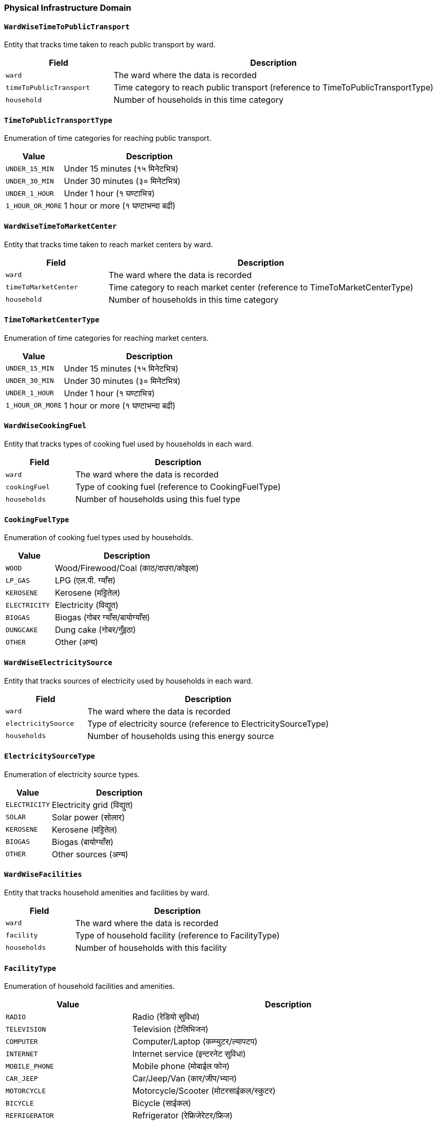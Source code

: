 === Physical Infrastructure Domain

==== `WardWiseTimeToPublicTransport`
Entity that tracks time taken to reach public transport by ward.

[cols="1,3", options="header"]
|===
| Field                 | Description
| `ward`                | The ward where the data is recorded
| `timeToPublicTransport` | Time category to reach public transport (reference to TimeToPublicTransportType)
| `household`          | Number of households in this time category
|===

==== `TimeToPublicTransportType`
Enumeration of time categories for reaching public transport.

[cols="1,3", options="header"]
|===
| Value                | Description
| `UNDER_15_MIN`       | Under 15 minutes (१५ मिनेटभित्र)
| `UNDER_30_MIN`       | Under 30 minutes (३० मिनेटभित्र)
| `UNDER_1_HOUR`       | Under 1 hour (१ घण्टाभित्र)
| `1_HOUR_OR_MORE`     | 1 hour or more (१ घण्टाभन्दा बढी)
|===

==== `WardWiseTimeToMarketCenter`
Entity that tracks time taken to reach market centers by ward.

[cols="1,3", options="header"]
|===
| Field                | Description
| `ward`              | The ward where the data is recorded
| `timeToMarketCenter` | Time category to reach market center (reference to TimeToMarketCenterType)
| `household`        | Number of households in this time category
|===

==== `TimeToMarketCenterType`
Enumeration of time categories for reaching market centers.

[cols="1,3", options="header"]
|===
| Value                | Description
| `UNDER_15_MIN`       | Under 15 minutes (१५ मिनेटभित्र)
| `UNDER_30_MIN`       | Under 30 minutes (३० मिनेटभित्र)
| `UNDER_1_HOUR`       | Under 1 hour (१ घण्टाभित्र)
| `1_HOUR_OR_MORE`     | 1 hour or more (१ घण्टाभन्दा बढी)
|===

==== `WardWiseCookingFuel`
Entity that tracks types of cooking fuel used by households in each ward.

[cols="1,3", options="header"]
|===
| Field          | Description
| `ward`         | The ward where the data is recorded
| `cookingFuel`  | Type of cooking fuel (reference to CookingFuelType)
| `households`   | Number of households using this fuel type
|===

==== `CookingFuelType`
Enumeration of cooking fuel types used by households.

[cols="1,3", options="header"]
|===
| Value          | Description
| `WOOD`         | Wood/Firewood/Coal (काठ/दाउरा/कोइला)
| `LP_GAS`       | LPG (एल.पी. ग्याँस)
| `KEROSENE`     | Kerosene (मट्टितेल)
| `ELECTRICITY`  | Electricity (विद्युत)
| `BIOGAS`       | Biogas (गोबर ग्याँस/बायोग्याँस)
| `DUNGCAKE`     | Dung cake (गोबर/गुँइठा)
| `OTHER`        | Other (अन्य)
|===

==== `WardWiseElectricitySource`
Entity that tracks sources of electricity used by households in each ward.

[cols="1,3", options="header"]
|===
| Field              | Description
| `ward`             | The ward where the data is recorded
| `electricitySource`| Type of electricity source (reference to ElectricitySourceType)
| `households`       | Number of households using this energy source
|===

==== `ElectricitySourceType`
Enumeration of electricity source types.

[cols="1,3", options="header"]
|===
| Value          | Description
| `ELECTRICITY`  | Electricity grid (विद्युत)
| `SOLAR`        | Solar power (सोलार)
| `KEROSENE`     | Kerosene (मट्टितेल)
| `BIOGAS`       | Biogas (बायोग्याँस)
| `OTHER`        | Other sources (अन्य)
|===

==== `WardWiseFacilities`
Entity that tracks household amenities and facilities by ward.

[cols="1,3", options="header"]
|===
| Field        | Description
| `ward`       | The ward where the data is recorded
| `facility`   | Type of household facility (reference to FacilityType)
| `households` | Number of households with this facility
|===

==== `FacilityType`
Enumeration of household facilities and amenities.

[cols="1,3", options="header"]
|===
| Value                          | Description
| `RADIO`                        | Radio (रेडियो सुविधा)
| `TELEVISION`                   | Television (टेलिभिजन)
| `COMPUTER`                     | Computer/Laptop (कम्प्युटर/ल्यापटप)
| `INTERNET`                     | Internet service (इन्टरनेट सुविधा)
| `MOBILE_PHONE`                 | Mobile phone (मोबाईल फोन)
| `CAR_JEEP`                     | Car/Jeep/Van (कार/जीप/भ्यान)
| `MOTORCYCLE`                   | Motorcycle/Scooter (मोटरसाईकल/स्कुटर)
| `BICYCLE`                      | Bicycle (साईकल)
| `REFRIGERATOR`                 | Refrigerator (रेफ्रिजेरेटर/फ्रिज)
| `WASHING_MACHINE`              | Washing machine (वासिङ मेसिन)
| `AIR_CONDITIONER`              | Air conditioner (एयर कन्डिसनर)
| `ELECTRICAL_FAN`               | Electrical fan (विद्युतीय पंखा)
| `MICROWAVE_OVEN`               | Microwave oven (माइक्रोवेभ ओभन)
| `DAILY_NATIONAL_NEWSPAPER_ACCESS` | Access to daily national newspaper (राष्ट्रिय दैनिक पत्रिकाको पहुँच)
| `NONE`                         | None of the above (माथिका कुनै पनि नभएको)
|===

==== `WardWiseHouseholdRoof`
Entity that tracks types of roofs used in households by ward.

[cols="1,3", options="header"]
|===
| Field        | Description
| `ward`       | The ward where the data is recorded
| `roofType`   | Type of roof (reference to RoofType)
| `households` | Number of households with this roof type
|===

==== `RoofType`
Enumeration of roof types used in houses.

[cols="1,3", options="header"]
|===
| Value        | Description
| `CEMENT`     | Cement concrete (सिमेन्ट ढलान)
| `TIN`        | Tin/Metal sheet (जस्ता/टिन)
| `TILE`       | Tile/Clay tile (टायल/खपडा/झिँगटी)
| `STRAW`      | Thatch/Straw (खर/पराल/छ्वाली)
| `WOOD`       | Wood/Plank (काठ/फल्याक)
| `STONE`      | Stone/Slate (ढुङ्गा/स्लेट)
| `OTHER`      | Other materials (अन्य)
|===

==== `WardWiseHouseholdBase`
Entity that tracks types of house foundations by ward.

[cols="1,3", options="header"]
|===
| Field        | Description
| `ward`       | The ward where the data is recorded
| `baseType`   | Type of house foundation
| `households` | Number of households with this foundation type
|===

=== BaseType

Enumeration of house foundation types.

[cols="1,3", options="header"]
|===
| Value              | Description
| `CONCRETE_PILLAR`  | Concrete pillar construction (ढलान पिल्लरसहितको)
| `CEMENT_JOINED`    | Cement-bonded brick/stone (सिमेन्टको जोडाइ भएको इँटा/ढुङ्गा)
| `MUD_JOINED`       | Mud-bonded brick/stone (माटोको जोडाइ भएको इँटा/ढुङ्गा)
| `WOOD_POLE`        | Wooden pole foundation (काठको खम्बा गाडेको)
| `OTHER`            | Other materials (अन्य)
|===


==== `WardWiseHouseholdOuterWall`
Entity that tracks types of outer walls used in houses by ward.

[cols="1,3", options="header"]
|===
| Field        | Description
| `ward`       | The ward where the data is recorded
| `wallType`   | Type of outer wall
| `households` | Number of households with this wall type
|===

=== OuterWallType
Enumeration of outer wall types used in houses.

[cols="1,3", options="header"]
|===
| Value           | Description
| `CEMENT_JOINED` | Cement-bonded brick/stone (सिमेन्टको जोडाइ भएको इँटा/ढुङ्गा)
| `UNBAKED_BRICK` | Unbaked brick (काँचो इँटा)
| `MUD_JOINED`    | Mud-bonded brick/stone (माटोको जोडाइ भएको इँटा/ढुङ्गा)
| `TIN`           | Tin/Metal sheet (जस्ता/टिन/च्यादर)
| `BAMBOO`        | Bamboo materials (बाँसजन्य सामग्री)
| `WOOD`          | Wood/Plank (काठ/फल्याक)
| `PREFAB`        | Prefabricated (प्रि फ्याब)
| `OTHER`         | Other materials (अन्य)
|===


==== `WardWiseHouseholdFloor`
Entity that tracks types of floors used in houses by ward.

[cols="1,3", options="header"]
|===
| Field        | Description
| `ward`       | The ward where the data is recorded
| `floorType`  | Type of floor
| `households` | Number of households with this floor type
|===


==== `FloorType`
Enumeration of floor types used in houses.

[cols="1,3", options="header"]
|===
| Value        | Description
| `CONCRETE`   | Cement concrete (सिमेन्ट ढलान)
| `MUD`        | Mud (माटो)
| `WOOD`       | Wood plank/Bamboo (काठको फल्याक/बाँस)
| `BRICK`      | Brick/Stone (इँटा/ढुङ्गा)
| `TILE`       | Ceramic tile (सेरामिक टायल)
| `OTHER`      | Other materials (अन्य)
|===

==== `WardWiseHouseMapPassed`
Entity that tracks building approval status by ward.

[cols="1,3", options="header"]
|===
| Field              | Description
| `ward`             | The ward where the data is recorded
| `mapPassedStatus`  | Status of building approval
| `households`       | Number of households with this approval status
|===



=== MapPassedStatusType
Enumeration of building approval statuses.
[cols="1,3", options="header"]
|===
| Value                | Description
| `PASSED`             | Map passed (नक्सा पास भएको)
| `ARCHIVED`         | Map archived (नक्सा संग्रहित भएको)
| `NEITHER_PASSED_NOR_ARCHIVED`     | Not applicable (लागु नहुने)
|===

==== `WardWiseTimeToActiveRoad`
Entity that tracks time taken to reach active roads by ward.

[cols="1,3", options="header"]
|===
| Field              | Description
| `ward`             | The ward where the data is recorded
| `timeToActiveRoad` | Time category to reach active road (reference to TimeToActiveRoadType)
| `households`       | Number of households in this time category
|===

==== `TimeToActiveRoadType`
Enumeration of time categories for reaching active roads.

[cols="1,3", options="header"]
|===
| Value                | Description
| `UNDER_15_MIN`       | Under 15 minutes (१५ मिनेटभित्र)
| `UNDER_30_MIN`       | Under 30 minutes (३० मिनेटभित्र)
| `UNDER_1_HOUR`       | Under 1 hour (१ घण्टाभित्र)
| `1_HOUR_OR_MORE`     | 1 hour or more (१ घण्टाभन्दा बढी)
|===

==== `WardWiseTimeToHealthOrganization`
Entity that tracks time taken to reach health facilities by ward.

[cols="1,3", options="header"]
|===
| Field                     | Description
| `ward`                    | The ward where the data is recorded
| `timeToHealthOrganization`| Time category to reach health facility (reference to TimeToHealthOrganizationType)
| `households`              | Number of households in this time category
|===

==== `TimeToHealthOrganizationType`
Enumeration of time categories for reaching health facilities.

[cols="1,3", options="header"]
|===
| Value                | Description
| `UNDER_15_MIN`       | Under 15 minutes (१५ मिनेटभित्र)
| `UNDER_30_MIN`       | Under 30 minutes (३० मिनेटभित्र)
| `UNDER_1_HOUR`       | Under 1 hour (१ घण्टाभित्र)
| `1_HOUR_OR_MORE`     | 1 hour or more (१ घण्टाभन्दा बढी)
|===

==== `WardWiseTimeToFinancialOrganization`
Entity that tracks time taken to reach financial institutions by ward.

[cols="1,3", options="header"]
|===
| Field                         | Description
| `ward`                        | The ward where the data is recorded
| `timeToFinancialOrganization` | Time category to reach financial institution (reference to TimeToFinancialOrganizationType)
| `households`                  | Number of households in this time category
|===

==== `TimeToFinancialOrganizationType`
Enumeration of time categories for reaching financial institutions.

[cols="1,3", options="header"]
|===
| Value                | Description
| `UNDER_15_MIN`       | Under 15 minutes (१५ मिनेटभित्र)
| `UNDER_30_MIN`       | Under 30 minutes (३० मिनेटभित्र)
| `UNDER_1_HOUR`       | Under 1 hour (१ घण्टाभित्र)
| `1_HOUR_OR_MORE`     | 1 hour or more (१ घण्टाभन्दा बढी)
|===

==== `WardWiseRoadStatus`
Entity that tracks road types by ward.

[cols="1,3", options="header"]
|===
| Field        | Description
| `ward`       | The ward where the data is recorded
| `roadStatus` | Type of road (reference to RoadStatusType)
| `households` | Number of households with access to this road type
|===

==== `RoadStatusType`
Enumeration of road types available to households.

[cols="1,3", options="header"]
|===
| Value             | Description
| `BLACK_TOPPED`    | Black-topped/Paved road (कालोपत्रे/पक्की ढलान सडक)
| `GRAVELED`        | Graveled road (ग्राभेल सडक)
| `DIRT`            | Dirt road (धुले कच्ची सडक)
| `GORETO`          | Footpath (गोरेटो बाटो)
| `OTHER`           | Other types (अन्य)
|===

==== `WardWiseHouseOwnership`
Entity that tracks house ownership types by ward.

[cols="1,3", options="header"]
|===
| Field            | Description
| `ward`           | The ward where the data is recorded
| `ownershipType`  | Type of house ownership (reference to OwnershipType)
| `households`     | Number of households with this ownership type
|===

==== `OwnershipType`
Enumeration of house ownership types.

[cols="1,3", options="header"]
|===
| Value            | Description
| `PRIVATE`        | Private ownership (निजी)
| `RENT`           | Rented (भाडामा)
| `INSTITUTIONAL`  | Institutional ownership (संस्थागत)
| `OTHER`          | Other ownership types (अन्य)
|===


